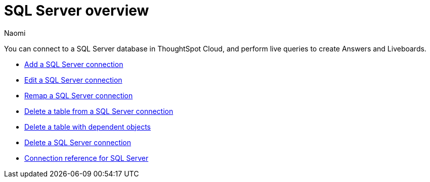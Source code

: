 = {connection} overview
:last_updated: 2/02/2023
:linkattrs:
:author: Naomi
:page-layout: default-cloud
:page-aliases:
:experimental:
:connection: SQL Server
:description: You can connect to a SQL Server database in ThoughtSpot Cloud, and perform live queries to create Answers and Liveboards.



You can connect to a {connection} database in ThoughtSpot Cloud, and perform live queries to create Answers and Liveboards.

* xref:connections-sql-server-add.adoc[Add a {connection} connection]
* xref:connections-sql-server-edit.adoc[Edit a {connection} connection]
* xref:connections-sql-server-remap.adoc[Remap a {connection} connection]
* xref:connections-sql-server-delete-table.adoc[Delete a table from a {connection} connection]
* xref:connections-sql-server-delete-table-dependencies.adoc[Delete a table with dependent objects]
* xref:connections-sql-server-delete.adoc[Delete a {connection} connection]
* xref:connections-sql-server-reference.adoc[Connection reference for {connection}]
